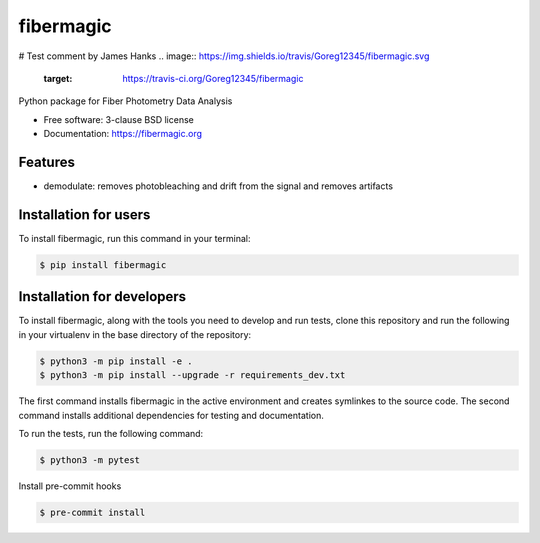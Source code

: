 ==========
fibermagic
==========
# Test comment by James Hanks
.. image:: https://img.shields.io/travis/Goreg12345/fibermagic.svg
        :target: https://travis-ci.org/Goreg12345/fibermagic

.. image:: https://img.shields.io/pypi/v/fibermagic.svg
        :target: https://pypi.python.org/pypi/fibermagic


Python package for Fiber Photometry Data Analysis

* Free software: 3-clause BSD license
* Documentation: https://fibermagic.org

Features
--------

* demodulate: removes photobleaching and drift from the signal and removes artifacts

Installation for users
----------------------

To install fibermagic, run this command in your terminal:

.. code-block:: console

    $ pip install fibermagic

Installation for developers
---------------------------

To install fibermagic, along with the tools you need to develop and run tests, clone this repository and
run the following in your virtualenv in the base directory of the repository:

.. code-block:: console

    $ python3 -m pip install -e .
    $ python3 -m pip install --upgrade -r requirements_dev.txt

The first command installs fibermagic in the active environment and creates symlinkes to the source code.
The second command installs additional dependencies for testing and documentation.

To run the tests, run the following command:

.. code-block:: console

    $ python3 -m pytest

Install pre-commit hooks

.. code-block:: console

    $ pre-commit install
